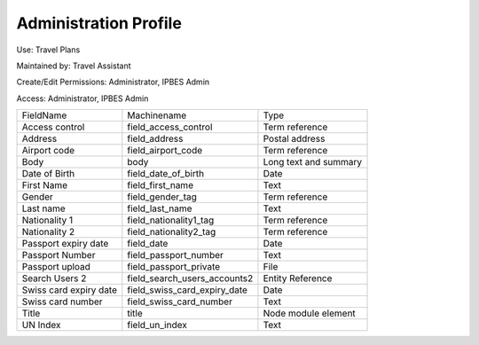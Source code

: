Administration Profile
======================

Use: Travel Plans

Maintained by: Travel Assistant

Create/Edit Permissions: Administrator, IPBES Admin

Access: Administrator, IPBES Admin

+------------------------+------------------------------+-----------------------+
| FieldName              | Machinename                  | Type                  |
+------------------------+------------------------------+-----------------------+
| Access control         | field_access_control         | Term reference        |
+------------------------+------------------------------+-----------------------+
| Address                | field_address                | Postal address        |
+------------------------+------------------------------+-----------------------+
| Airport code           | field_airport_code           | Term reference        |
+------------------------+------------------------------+-----------------------+
| Body                   | body                         | Long text and summary |
+------------------------+------------------------------+-----------------------+
| Date of Birth          | field_date_of_birth          | Date                  |
+------------------------+------------------------------+-----------------------+
| First Name             | field_first_name             | Text                  |
+------------------------+------------------------------+-----------------------+
| Gender                 | field_gender_tag             | Term reference        |
+------------------------+------------------------------+-----------------------+
| Last name              | field_last_name              | Text                  |
+------------------------+------------------------------+-----------------------+
| Nationality 1          | field_nationality1_tag       | Term reference        |
+------------------------+------------------------------+-----------------------+
| Nationality 2          | field_nationality2_tag       | Term reference        |
+------------------------+------------------------------+-----------------------+
| Passport expiry date   | field_date                   | Date                  |
+------------------------+------------------------------+-----------------------+
| Passport Number        | field_passport_number        | Text                  |
+------------------------+------------------------------+-----------------------+
| Passport upload        | field_passport_private       | File                  |
+------------------------+------------------------------+-----------------------+
| Search Users 2         | field_search_users_accounts2 | Entity Reference      |
+------------------------+------------------------------+-----------------------+
| Swiss card expiry date | field_swiss_card_expiry_date | Date                  |
+------------------------+------------------------------+-----------------------+
| Swiss card number      | field_swiss_card_number      | Text                  |
+------------------------+------------------------------+-----------------------+
| Title                  | title                        | Node module element   |
+------------------------+------------------------------+-----------------------+
| UN Index               | field_un_index               | Text                  |
+------------------------+------------------------------+-----------------------+
